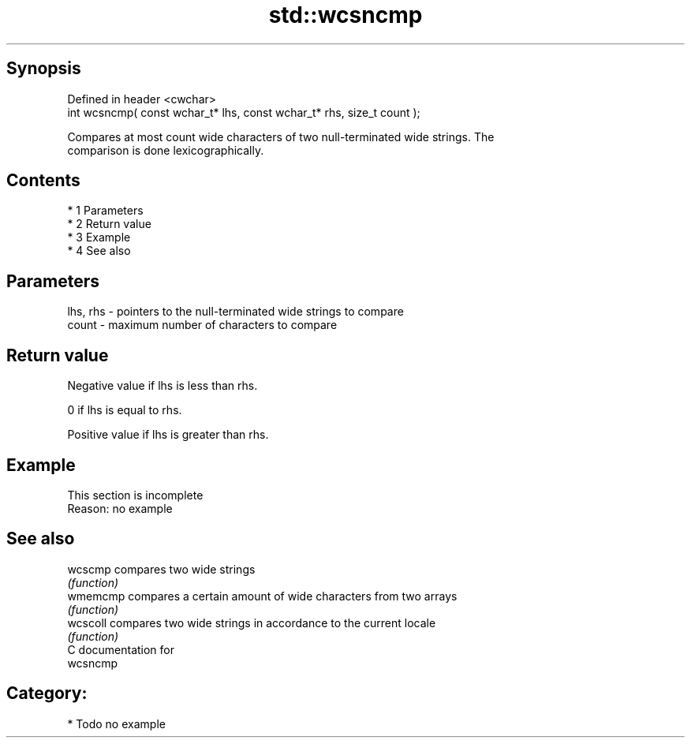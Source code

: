 .TH std::wcsncmp 3 "Apr 19 2014" "1.0.0" "C++ Standard Libary"
.SH Synopsis
   Defined in header <cwchar>
   int wcsncmp( const wchar_t* lhs, const wchar_t* rhs, size_t count );

   Compares at most count wide characters of two null-terminated wide strings. The
   comparison is done lexicographically.

.SH Contents

     * 1 Parameters
     * 2 Return value
     * 3 Example
     * 4 See also

.SH Parameters

   lhs, rhs - pointers to the null-terminated wide strings to compare
   count    - maximum number of characters to compare

.SH Return value

   Negative value if lhs is less than rhs.

   0 if lhs is equal to rhs.

   Positive value if lhs is greater than rhs.

.SH Example

    This section is incomplete
    Reason: no example

.SH See also

   wcscmp  compares two wide strings
           \fI(function)\fP
   wmemcmp compares a certain amount of wide characters from two arrays
           \fI(function)\fP
   wcscoll compares two wide strings in accordance to the current locale
           \fI(function)\fP
   C documentation for
   wcsncmp

.SH Category:

     * Todo no example
